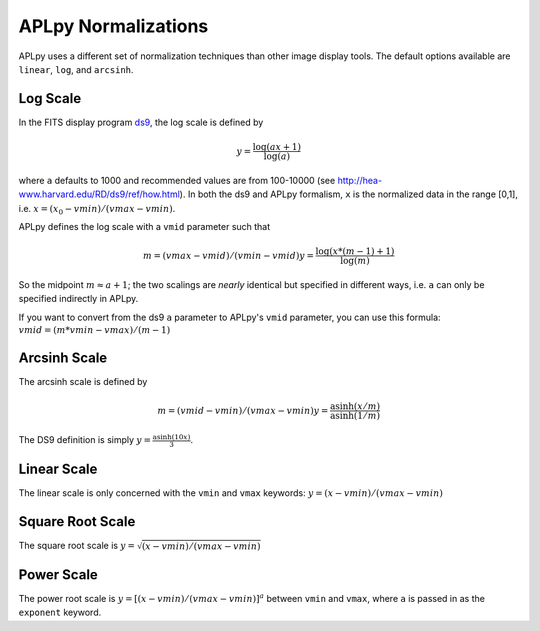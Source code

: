 APLpy Normalizations
====================

APLpy uses a different set of normalization techniques than other image display tools.
The default options available are ``linear``, ``log``, and ``arcsinh``.  


Log Scale
---------

In the FITS display program `ds9 <http://hea-www.harvard.edu/RD/ds9/>`_, the log scale is defined by 

.. math::

    y = \frac{\log(ax+1)}{\log(a)}

where ``a`` defaults to 1000 and recommended values are from 100-10000 (see
`<http://hea-www.harvard.edu/RD/ds9/ref/how.html>`_).  In both the ds9 and
APLpy formalism, ``x`` is the normalized data in the range [0,1], i.e.
:math:`x=(x_0-vmin)/(vmax-vmin)`.

APLpy defines the log scale with a ``vmid`` parameter such that

.. math::

    m = (vmax - vmid) / (vmin-vmid)
    y = \frac{\log(x * (m-1) + 1)}{\log(m)}

So the midpoint :math:`m \approx a+1`; the two scalings are *nearly* identical
but specified in different ways, i.e. ``a`` can only be specified indirectly in
APLpy. 

If you want to convert from the ds9 ``a`` parameter to APLpy's ``vmid``
parameter, you can use this formula: :math:`vmid = (m*vmin-vmax)/(m-1)`

Arcsinh Scale
-------------
The arcsinh scale is defined by

.. math::

    m = (vmid - vmin) / (vmax-vmin)
    y = \frac{\textrm{asinh}(x/m)}{\textrm{asinh}(1/m)}

The DS9 definition is simply :math:`y = \frac{\textrm{asinh}(10x)}{3}`.

Linear Scale
------------
The linear scale is only concerned with the ``vmin`` and ``vmax`` keywords:
:math:`y=(x-vmin)/(vmax-vmin)`

Square Root Scale
-----------------
The square root scale is :math:`y=\sqrt{(x-vmin)/(vmax-vmin)}`

Power Scale
-----------
The power root scale is :math:`y=\left[(x-vmin)/(vmax-vmin)\right]^a` between ``vmin`` and ``vmax``, where
``a`` is passed in as the ``exponent`` keyword.
